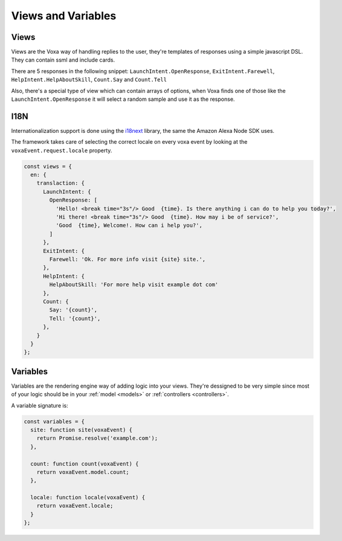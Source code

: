 .. _views-and-variables:

Views and Variables
====================

Views
-----

Views are the Voxa way of handling replies to the user, they're templates of responses using a simple javascript DSL. They can contain ssml and include cards.

There are 5 responses in the following snippet: ``LaunchIntent.OpenResponse``, ``ExitIntent.Farewell``, ``HelpIntent.HelpAboutSkill``, ``Count.Say`` and ``Count.Tell``

Also, there's a special type of view which can contain arrays of options, when Voxa finds one of those like the ``LaunchIntent.OpenResponse`` it will select a random sample and use it as the response.

I18N
-----

Internationalization support is done using the `i18next <http://i18next.com/>`_ library, the same the Amazon Alexa Node SDK uses.

The framework takes care of selecting the correct locale on every voxa event by looking at the ``voxaEvent.request.locale`` property.


.. code-block:: javascript

  const views = {
    en: {
      translaction: {
        LaunchIntent: {
          OpenResponse: [
            'Hello! <break time="3s"/> Good  {time}. Is there anything i can do to help you today?',
            'Hi there! <break time="3s"/> Good  {time}. How may i be of service?',
            'Good  {time}, Welcome!. How can i help you?',
          ]
        },
        ExitIntent: {
          Farewell: 'Ok. For more info visit {site} site.',
        },
        HelpIntent: {
          HelpAboutSkill: 'For more help visit example dot com'
        },
        Count: {
          Say: '{count}',
          Tell: '{count}',
        },
      }
    }
  };


Variables
-----------

Variables are the rendering engine way of adding logic into your views. They're dessigned to be very simple since most of your logic should be in your :ref:`model <models>` or :ref:`controllers <controllers>`.

A variable signature is:

.. js:function:: variable(model, voxaEvent)

  :param voxaEvent: The current :ref:`voxa event <voxa-event>`.
  :returns: The value to be rendered or a promise resolving to a value to be rendered in the view.

.. code-block:: javascript

    const variables = {
      site: function site(voxaEvent) {
        return Promise.resolve('example.com');
      },

      count: function count(voxaEvent) {
        return voxaEvent.model.count;
      },

      locale: function locale(voxaEvent) {
        return voxaEvent.locale;
      }
    };
